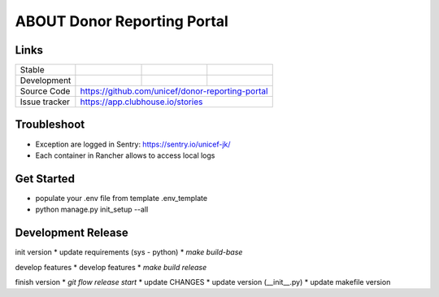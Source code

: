 ABOUT Donor Reporting Portal
============================


Links
-----

+--------------------+----------------+--------------+--------------------+
| Stable             |                | |master-cov| |                    |
+--------------------+----------------+--------------+--------------------+
| Development        |                | |dev-cov|    |                    |
+--------------------+----------------+--------------+--------------------+
| Source Code        |https://github.com/unicef/donor-reporting-portal    |
+--------------------+----------------+-----------------------------------+
| Issue tracker      |https://app.clubhouse.io/stories                    |
+--------------------+----------------+-----------------------------------+


.. |master-cov| image:: https://circleci.com/gh/unicef/etools/tree/master.svg?style=svg
                    :target: https://circleci.com/gh/unicef/aaa/tree/master


.. |dev-cov| image:: https://circleci.com/gh/unicef/etools/tree/develop.svg?style=svg
                    :target: https://circleci.com/gh/unicef/aaa/tree/develop





Troubleshoot
--------------------
*  Exception are logged in Sentry: https://sentry.io/unicef-jk/
*  Each container in Rancher allows to access local logs


Get Started
--------------------
* populate your .env file from template .env_template
* python manage.py init_setup --all


Development Release
--------------------
init version
* update requirements (sys - python)
* `make build-base`

develop features
* develop features
* `make build release`

finish version
* `git flow release start`
* update CHANGES
* update version (__init__.py)
* update makefile version
